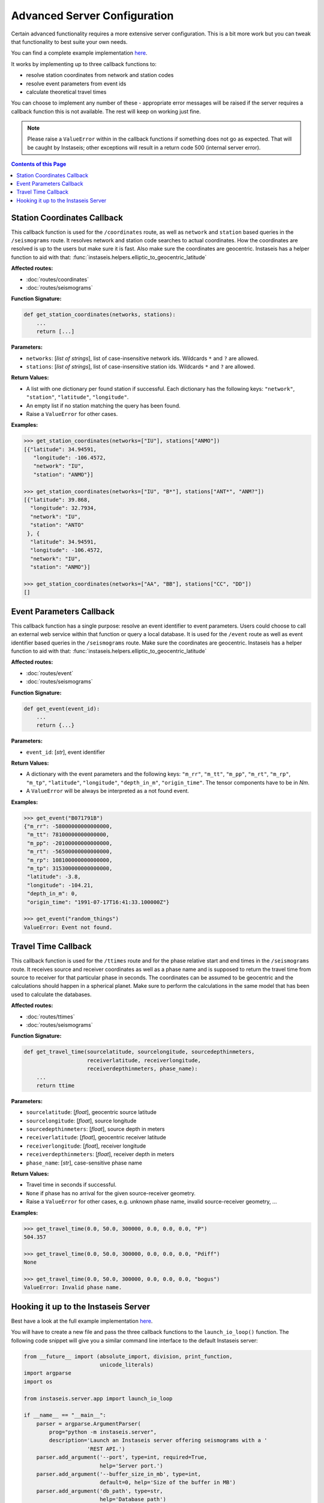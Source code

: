 Advanced Server Configuration
=============================

Certain advanced functionality requires a more extensive server configuration.
This is a bit more work but you can tweak that functionality to best suite your
own needs.

You can find a complete example implementation `here
<https://github.com/krischer/instaseis/tree/master/advanced_server_configuration_example>`_.

It works by implementing up to three callback functions to:

* resolve station coordinates from network and station codes
* resolve event parameters from event ids
* calculate theoretical travel times

You can choose to implement any number of these - appropriate error messages
will be raised if the server requires a callback function this is not
available. The rest will keep on working just fine.


.. note::

    Please raise a ``ValueError`` within in the callback functions if something
    does not go as expected. That will be caught by Instaseis; other exceptions
    will result in a return code 500 (internal server error).


.. contents:: Contents of this Page
    :local:


Station Coordinates Callback
----------------------------

This callback function is used for the ``/coordinates`` route, as well as
``network`` and ``station`` based queries in the ``/seismograms`` route. It
resolves network and station code searches to actual coordinates. How the
coordinates are resolved is up to the users but make sure it is fast. Also make
sure the coordinates are geocentric. Instaseis has a helper function to aid
with that: :func:`instaseis.helpers.elliptic_to_geocentric_latitude`

**Affected routes:**

* :doc:`routes/coordinates`
* :doc:`routes/seismograms`


**Function Signature:**

.. code-block:: python

    def get_station_coordinates(networks, stations):
        ...
        return [...]

**Parameters:**

* ``networks``: [*list of strings*], list of case-insensitive network ids. Wildcards ``*`` and ``?`` are allowed.

* ``stations``: [*list of strings*], list of case-insensitive station ids. Wildcards ``*`` and ``?`` are allowed.

**Return Values:**

* A list with one dictionary per found station if successful. Each dictionary
  has the following keys: ``"network"``, ``"station"``, ``"latitude"``,
  ``"longitude"``.
* An empty list if no station matching the query has been found.
* Raise a ``ValueError`` for other cases.

**Examples:**

.. code-block:: python

    >>> get_station_coordinates(networks=["IU"], stations["ANMO"])
    [{"latitude": 34.94591,
       "longitude": -106.4572,
       "network": "IU",
       "station": "ANMO"}]

    >>> get_station_coordinates(networks=["IU", "B*"], stations["ANT*", "ANM?"])
    [{"latitude": 39.868,
      "longitude": 32.7934,
      "network": "IU",
      "station": "ANTO"
     }, {
      "latitude": 34.94591,
      "longitude": -106.4572,
      "network": "IU",
      "station": "ANMO"}]

    >>> get_station_coordinates(networks=["AA", "BB"], stations["CC", "DD"])
    []


Event Parameters Callback
-------------------------

This callback function has a single purpose: resolve an event identifier to
event parameters. Users could choose to call an external web service within
that function or query a local database. It is used for the ``/event`` route as
well as event identifier based queries in the ``/seismograms`` route. Make sure
the coordinates are geocentric. Instaseis has a helper function to aid with
that: :func:`instaseis.helpers.elliptic_to_geocentric_latitude`

**Affected routes:**

* :doc:`routes/event`
* :doc:`routes/seismograms`

**Function Signature:**

.. code-block:: python

    def get_event(event_id):
        ...
        return {...}

**Parameters:**

* ``event_id``: [*str*], event identifier


**Return Values:**

* A dictionary with the event parameters and the following keys: ``"m_rr"``,
  ``"m_tt"``, ``"m_pp"``, ``"m_rt"``, ``"m_rp"``, ``"m_tp"``, ``"latitude"``,
  ``"longitude"``, ``"depth_in_m"``, ``"origin_time"``. The tensor components
  have to be in *Nm*.
* A ``ValueError`` will be always be interpreted as a not found event.

**Examples:**

.. code-block:: python

    >>> get_event("B071791B")
    {"m_rr": -58000000000000000,
     "m_tt": 78100000000000000,
     "m_pp": -20100000000000000,
     "m_rt": -56500000000000000,
     "m_rp": 108100000000000000,
     "m_tp": 315300000000000000,
     "latitude": -3.8,
     "longitude": -104.21,
     "depth_in_m": 0,
     "origin_time": "1991-07-17T16:41:33.100000Z"}

    >>> get_event("random_things")
    ValueError: Event not found.


Travel Time Callback
--------------------

This callback function is used for the ``/ttimes`` route and for the phase
relative start and end times in the ``/seismograms`` route. It receives source
and receiver coordinates as well as a phase name and is supposed to return the
travel time from source to receiver for that particular phase in seconds. The
coordinates can be assumed to be geocentric and the calculations should happen
in a spherical planet. Make sure to perform the calculations in the same model
that has been used to calculate the databases.

**Affected routes:**

* :doc:`routes/ttimes`
* :doc:`routes/seismograms`


**Function Signature:**

.. code-block:: python

    def get_travel_time(sourcelatitude, sourcelongitude, sourcedepthinmeters,
                        receiverlatitude, receiverlongitude,
                        receiverdepthinmeters, phase_name):
        ...
        return ttime

**Parameters:**

* ``sourcelatitude``: [*float*], geocentric source latitude

* ``sourcelongitude``: [*float*], source longitude

* ``sourcedepthinmeters``: [*float*], source depth in meters

* ``receiverlatitude``: [*float*], geocentric receiver latitude

* ``receiverlongitude``: [*float*], receiver longitude

* ``receiverdepthinmeters``: [*float*], receiver depth in meters

* ``phase_name``: [*str*], case-sensitive phase name


**Return Values:**

* Travel time in seconds if successful.
* ``None`` if phase has no arrival for the given source-receiver geometry.
* Raise a ``ValueError`` for other cases, e.g. unknown phase name, invalid source-receiver geometry, ...

**Examples:**

.. code-block:: python

    >>> get_travel_time(0.0, 50.0, 300000, 0.0, 0.0, 0.0, "P")
    504.357

    >>> get_travel_time(0.0, 50.0, 300000, 0.0, 0.0, 0.0, "Pdiff")
    None

    >>> get_travel_time(0.0, 50.0, 300000, 0.0, 0.0, 0.0, "bogus")
    ValueError: Invalid phase name.


Hooking it up to the Instaseis Server
-------------------------------------

Best have a look at the full example implementation `here
<https://github.com/krischer/instaseis/tree/master/advanced_server_configuration_example>`_.

You will have to create a new file and pass the three callback functions to the
``launch_io_loop()`` function. The following code snippet will give you a
similar command line interface to the default Instaseis server:


.. code-block:: python

    from __future__ import (absolute_import, division, print_function,
                            unicode_literals)
    import argparse
    import os

    from instaseis.server.app import launch_io_loop

    if __name__ == "__main__":
        parser = argparse.ArgumentParser(
            prog="python -m instaseis.server",
            description='Launch an Instaseis server offering seismograms with a '
                        'REST API.')
        parser.add_argument('--port', type=int, required=True,
                            help='Server port.')
        parser.add_argument('--buffer_size_in_mb', type=int,
                            default=0, help='Size of the buffer in MB')
        parser.add_argument('db_path', type=str,
                            help='Database path')
        parser.add_argument(
            '--quiet', action='store_true',
            help="Don't print any output. Overwrites the 'log_level` setting.")
        parser.add_argument(
            '--log-level', type=str, default='INFO',
            choices=['CRITICAL', 'ERROR', 'WARNING', 'INFO', 'DEBUG', 'NOTSET'],
            help='The log level for all Tornado loggers.')

        args = parser.parse_args()
        db_path = os.path.abspath(args.db_path)

        launch_io_loop(db_path=db_path, port=args.port,
                       buffer_size_in_mb=args.buffer_size_in_mb,
                       quiet=args.quiet, log_level=args.log_level,
                       station_coordinates_callback=get_station_coordinates,
                       event_info_callback=get_event,
                       travel_time_callback=get_travel_time)
